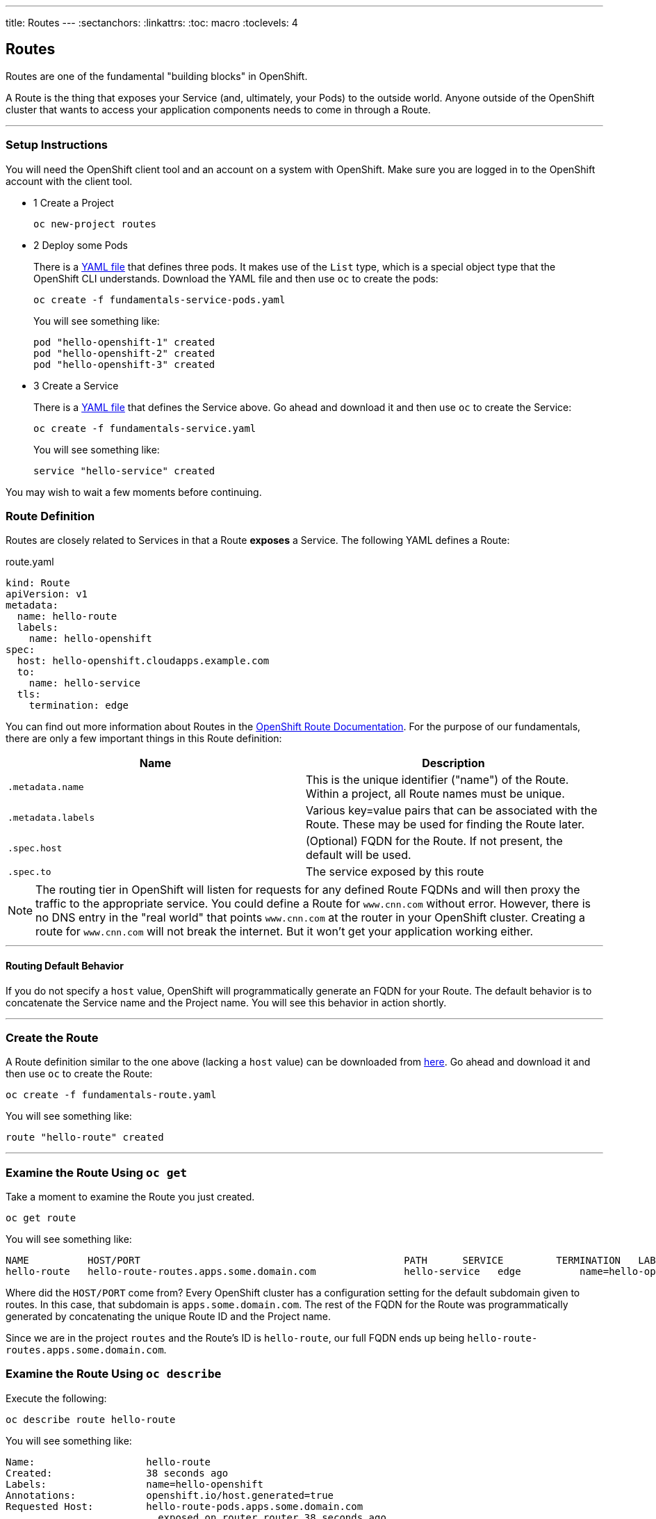 --- 
title: Routes
---
:sectanchors:
:linkattrs:
:toc: macro
:toclevels: 4

[[tutorial-intro]]
[.tutorial-intro]
== Routes
toc::[]

Routes are one of the fundamental "building blocks" in OpenShift.

A Route is the thing that exposes your Service (and, ultimately, your Pods) to
the outside world. Anyone outside of the OpenShift cluster that wants to access
your application components needs to come in through a Route.

'''

[[setup-instructions]]
=== Setup Instructions
You will need the OpenShift client tool and an account on a system with
OpenShift. Make sure you are logged in to the OpenShift account with the client
tool.

[.steps]
- [.step-number]#1# [.step-title]#Create a Project#
+
[source,bash]
----
oc new-project routes
----

- [.step-number]#2# [.step-title]#Deploy some Pods#
+
There is a link:/code-samples/fundamentals/fundamentals-service-pods.yaml[YAML
file] that defines three pods. It makes use of the `List` type, which is a
special object type that the OpenShift CLI understands. Download the YAML file
and then use `oc` to create the pods:
+
[source,bash]
----
oc create -f fundamentals-service-pods.yaml
----
+
You will see something like:
+
[source,text]
----
pod "hello-openshift-1" created
pod "hello-openshift-2" created
pod "hello-openshift-3" created
----

[.steps]
- [.step-number]#3# [.step-title]#Create a Service#
+
There is a link:/code-samples/fundamentals/fundamentals-service.yaml[YAML
file] that defines the Service above. Go ahead and download it and then use `oc`
to create the Service:
+
[source,bash]
----
oc create -f fundamentals-service.yaml
----
+
You will see something like:
+
[source,text]
----
service "hello-service" created
----

You may wish to wait a few moments before continuing.

[[route-definition]]
=== Route Definition
Routes are closely related to Services in that a Route *exposes* a Service. The
following YAML defines a Route:

[source,yaml]
.route.yaml
----
kind: Route
apiVersion: v1
metadata:
  name: hello-route
  labels:
    name: hello-openshift
spec:
  host: hello-openshift.cloudapps.example.com
  to:
    name: hello-service
  tls:
    termination: edge
----

You can find out more information about Routes in the
link:https://docs.openshift.org/latest/architecture/core_concepts/routes.html[OpenShift
Route Documentation]. For the purpose of our fundamentals, there are only a few
important things in this Route definition:

[cols="2*", options="header"]
|===
|Name
|Description

|`.metadata.name`
|This is the unique identifier ("name") of the Route. Within a
  project, all Route names must be unique.

|`.metadata.labels`
|Various key=value pairs that can be associated with the Route. These may be
used for finding the Route later.

|`.spec.host`
|(Optional) FQDN for the Route. If not present, the default will be used.

|`.spec.to`
|The service exposed by this route
|===

[NOTE]
====
The routing tier in OpenShift will listen for requests for any defined Route
FQDNs and will then proxy the traffic to the appropriate service. You could
define a Route for `www.cnn.com` without error. However, there is no DNS entry
in the "real world" that points `www.cnn.com` at the router in your OpenShift
cluster. Creating a route for `www.cnn.com` will not break the internet. But it
won't get your application working either.
====

'''

[[routing-default-behavior]]
==== Routing Default Behavior
If you do not specify a `host` value, OpenShift will programmatically generate
an FQDN for your Route. The default behavior is to concatenate the Service name
and the Project name. You will see this behavior in action shortly.

'''

[[create-the-route]]
=== Create the Route
A Route definition similar to the one above (lacking a `host` value) can be
downloaded from link:/code-samples/fundamentals/fundamentals-route.yaml[here].
Go ahead and download it and then use `oc` to create the Route:

[source,bash]
----
oc create -f fundamentals-route.yaml
----

You will see something like:
[source,text]
----
route "hello-route" created
----

'''

[[examine-the-route-get]]
=== Examine the Route Using `oc get`

Take a moment to examine the Route you just created.

[source,bash]
----
oc get route
----

You will see something like:

[source,text]
----
NAME          HOST/PORT                                             PATH      SERVICE         TERMINATION   LABELS
hello-route   hello-route-routes.apps.some.domain.com               hello-service   edge          name=hello-openshift
----

Where did the `HOST/PORT` come from? Every OpenShift cluster has a configuration
setting for the default subdomain given to routes. In this case, that subdomain
is `apps.some.domain.com`. The rest of the FQDN for the Route was
programmatically generated by concatenating the unique Route ID and the Project
name.

Since we are in the project `routes` and the Route's ID is `hello-route`, our
full FQDN ends up being `hello-route-routes.apps.some.domain.com`.

[[examine-the-route-describe]]
=== Examine the Route Using `oc describe`

Execute the following:

[source,bash]
----
oc describe route hello-route
----

You will see something like:

[source,text]
----
Name:                   hello-route
Created:                38 seconds ago
Labels:                 name=hello-openshift
Annotations:            openshift.io/host.generated=true
Requested Host:         hello-route-pods.apps.some.domain.com
                          exposed on router router 38 seconds ago
Path:                   <none>
TLS Termination:        edge
Insecure Policy:        <none>
Service:                hello-service
Endpoint Port:          <all endpoint ports>
Endpoints:              10.1.0.10:8080, 10.8.0.10:8080, 10.3.0.10:8080
----

You can see that, just like in the Services tutorial, the Route shares the same
endpoints as the Service. This is because the Route *exposes* the Service.
There's even a command (`oc expose`) that can automatically generate a Route
from a Service, but that is another tutorial.

If you're interested, use `oc describe` to look at the `hello-service` and
validate that the Route's endpoints are the same as the Service's.

'''

[[conclusion]]
[.conclusion]
=== Conclusion
In this tutorial you learned the basics of Routes, one of the fundamental
building blocks of applications in OpenShift.
